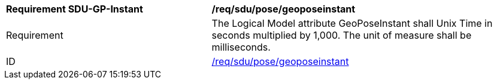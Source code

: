 [[req_sdu_pose_geoposeinstant]]
[width="100%",cols="4,6"]
|===
^|*Requirement SDU-GP-Instant* |*/req/sdu/pose/geoposeinstant* 
^|Requirement |The Logical Model attribute GeoPoseInstant shall Unix Time in seconds multiplied by 1,000. The unit of measure shall be milliseconds.
^|ID |<<req_sdu_pose_geoposeinstant,/req/sdu/pose/geoposeinstant>>
|===

